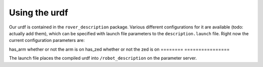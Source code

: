 Using the urdf
==============

Our urdf is contained in the ``rover_description`` package. Various different configurations for it are available (todo: actually add them), which can be
specified with launch file parameters to the ``description.launch`` file. Right now the current configuration parameters are:

==== ===========
Name Description
======== ================
has_arm  whether or not the arm is on
has_zed  whether or not the zed is on
======== ================

The launch file places the compiled urdf into ``/robot_description`` on the parameter server.